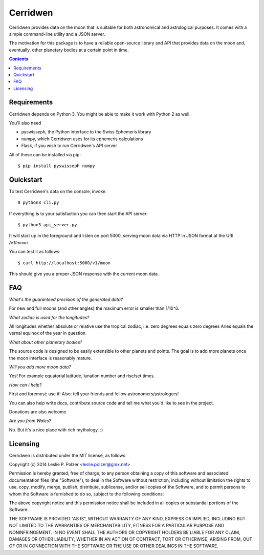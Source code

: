 Cerridwen
=========

Cerridwen provides data on the moon that is suitable
for both astronomical and astrological purposes. It
comes with a simple command-line utility and a JSON
server.

The motivation for this package is to have a reliable
open-source library and API that provides data on the
moon and, eventually, other planetary bodies at a certain
point in time.


.. contents::


Requirements
------------

Cerridwen depends on Python 3. You might be able to make
it work with Python 2 as well.

You'll also need

* pyswisseph, the Python interface to the Swiss Ephemeris library

* numpy, which Cerridwen uses for its ephemeris calculations

* Flask, if you wish to run Cerridwen's API server

All of these can be installed via pip:

::

  $ pip install pyswisseph numpy


Quickstart
----------

To test Cerridwen's data on the console, invoke:

::

  $ python3 cli.py

If everything is to your satisfaction you can then
start the API server:

::

  $ python3 api_server.py

It will start up in the foreground and listen on port 5000,
serving moon data via HTTP in JSON format at the URI `/v1/moon`.

You can test it as follows:

::

  $ curl http://localhost:5000/v1/moon

This should give you a proper JSON response with
the current moon data.


FAQ
---

*What's the guaranteed precision of the generated data?*

For new and full moons (and other angles) the maximum error is smaller than 1/10^6.


*What zodiac is used for the longitudes?*

All longitudes whether absolute or relative use the tropical zodiac, i.e. zero degrees
equals zero degrees Aries equals the vernal equinox of the year in question.


*What about other planetary bodies?*

The source code is designed to be easily extensible to other planets and points.
The goal is to add more planets once the moon interface is reasonably mature.


*Will you add more moon data?*

Yes! For example equatorial latitude, lunation number and rise/set times.


*How can I help?*

First and foremost: use it! Also: tell your friends and fellow astronomers/astrologers!

You can also help write docs, contribute source code and tell me what you'd like
to see in the project.

Donations are also welcome.


*Are you from Wales?*

No. But it's a nice place with rich mythology. :)


Licensing
---------

Cerridwen is distributed under the MIT license, as follows.

Copyright (c) 2014 Leslie P. Polzer <leslie.polzer@gmx.net>

Permission is hereby granted, free of charge, to any person obtaining a copy
of this software and associated documentation files (the "Software"), to deal
in the Software without restriction, including without limitation the rights
to use, copy, modify, merge, publish, distribute, sublicense, and/or sell
copies of the Software, and to permit persons to whom the Software is
furnished to do so, subject to the following conditions:

The above copyright notice and this permission notice shall be included in all
copies or substantial portions of the Software.

THE SOFTWARE IS PROVIDED "AS IS", WITHOUT WARRANTY OF ANY KIND, EXPRESS OR
IMPLIED, INCLUDING BUT NOT LIMITED TO THE WARRANTIES OF MERCHANTABILITY,
FITNESS FOR A PARTICULAR PURPOSE AND NONINFRINGEMENT. IN NO EVENT SHALL THE
AUTHORS OR COPYRIGHT HOLDERS BE LIABLE FOR ANY CLAIM, DAMAGES OR OTHER
LIABILITY, WHETHER IN AN ACTION OF CONTRACT, TORT OR OTHERWISE, ARISING FROM,
OUT OF OR IN CONNECTION WITH THE SOFTWARE OR THE USE OR OTHER DEALINGS IN THE
SOFTWARE.

